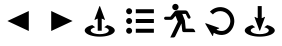 SplineFontDB: 3.2
FontName: FFArrows
FullName: FFArrows
FamilyName: FFArrows
Weight: Book
Copyright: Copyright (c) 2022, Vaclav Potocek
Version: 001.000
ItalicAngle: 0
UnderlinePosition: -100
UnderlineWidth: 50
Ascent: 1000
Descent: 0
InvalidEm: 0
sfntRevision: 0x00010000
LayerCount: 2
Layer: 0 1 "Back" 1
Layer: 1 1 "Fore" 0
XUID: [1021 129 1088578890 2633331]
StyleMap: 0x0040
FSType: 0
OS2Version: 4
OS2_WeightWidthSlopeOnly: 0
OS2_UseTypoMetrics: 1
CreationTime: 1653305376
ModificationTime: 1694097227
PfmFamily: 17
TTFWeight: 400
TTFWidth: 5
LineGap: 0
VLineGap: 0
Panose: 2 0 5 9 0 0 0 0 0 0
OS2TypoAscent: 1000
OS2TypoAOffset: 0
OS2TypoDescent: 0
OS2TypoDOffset: 0
OS2TypoLinegap: 0
OS2WinAscent: 1000
OS2WinAOffset: 0
OS2WinDescent: 0
OS2WinDOffset: 0
HheadAscent: 1000
HheadAOffset: 0
HheadDescent: 0
HheadDOffset: 0
OS2SubXSize: 650
OS2SubYSize: 700
OS2SubXOff: 0
OS2SubYOff: 140
OS2SupXSize: 650
OS2SupYSize: 700
OS2SupXOff: 0
OS2SupYOff: 480
OS2StrikeYSize: 49
OS2StrikeYPos: 258
OS2CapHeight: 873
OS2Vendor: 'PfEd'
OS2CodePages: 00000001.00000000
OS2UnicodeRanges: 00000001.00000000.00000000.00000000
MarkAttachClasses: 1
DEI: 91125
ShortTable: cvt  2
  33
  633
EndShort
ShortTable: maxp 16
  1
  0
  8
  58
  6
  0
  0
  2
  0
  1
  1
  0
  64
  46
  0
  0
EndShort
LangName: 1033 "" "" "Regular" "FontForge 2.0 : FFArrows : 24-5-2022" "" "Version 001.000"
GaspTable: 1 65535 2 0
Encoding: UnicodeBmp
UnicodeInterp: none
NameList: AGL For New Fonts
DisplaySize: -48
AntiAlias: 1
FitToEm: 0
WinInfo: 56 28 21
BeginChars: 65539 11

StartChar: .notdef
Encoding: 65536 -1 0
Width: 1000
GlyphClass: 1
Flags: W
TtInstrs:
PUSHB_2
 1
 0
MDAP[rnd]
ALIGNRP
PUSHB_3
 7
 4
 0
MIRP[min,rnd,black]
SHP[rp2]
PUSHB_2
 6
 5
MDRP[rp0,min,rnd,grey]
ALIGNRP
PUSHB_3
 3
 2
 0
MIRP[min,rnd,black]
SHP[rp2]
SVTCA[y-axis]
PUSHB_2
 3
 0
MDAP[rnd]
ALIGNRP
PUSHB_3
 5
 4
 0
MIRP[min,rnd,black]
SHP[rp2]
PUSHB_3
 7
 6
 1
MIRP[rp0,min,rnd,grey]
ALIGNRP
PUSHB_3
 1
 2
 0
MIRP[min,rnd,black]
SHP[rp2]
EndTTInstrs
LayerCount: 2
Fore
SplineSet
33 0 m 1,0,-1
 33 666 l 1,1,-1
 298 666 l 1,2,-1
 298 0 l 1,3,-1
 33 0 l 1,0,-1
66 33 m 1,4,-1
 265 33 l 1,5,-1
 265 633 l 1,6,-1
 66 633 l 1,7,-1
 66 33 l 1,4,-1
EndSplineSet
Validated: 1
EndChar

StartChar: .null
Encoding: 65537 -1 1
Width: 0
GlyphClass: 1
Flags: W
LayerCount: 2
Fore
Validated: 1
EndChar

StartChar: nonmarkingreturn
Encoding: 65538 -1 2
Width: 1000
GlyphClass: 1
Flags: W
LayerCount: 2
Fore
Validated: 1
EndChar

StartChar: L
Encoding: 76 76 3
Width: 1000
GlyphClass: 1
Flags: W
LayerCount: 2
Fore
SplineSet
306 398 m 1,0,-1
 381 344 l 1,1,2
 328 331 328 331 298 310 c 128,-1,3
 268 289 268 289 268 264 c 0,4,5
 268 253 268 253 276 240 c 0,6,7
 295 209 295 209 356 190 c 128,-1,8
 417 171 417 171 494 171 c 128,-1,9
 571 171 571 171 631.5 190 c 128,-1,10
 692 209 692 209 711 240 c 0,11,12
 719 253 719 253 719 264 c 0,13,14
 719 289 719 289 689 310 c 128,-1,15
 659 331 659 331 606 344 c 1,16,-1
 681 398 l 1,17,18
 769 377 769 377 819 341 c 128,-1,19
 869 305 869 305 869 263 c 0,20,21
 869 242 869 242 856 223 c 0,22,23
 823 172 823 172 722 140.5 c 128,-1,24
 621 109 621 109 494 109 c 128,-1,25
 367 109 367 109 265.5 140.5 c 128,-1,26
 164 172 164 172 131 223 c 0,27,28
 118 242 118 242 118 263 c 0,29,30
 118 305 118 305 168 341 c 128,-1,31
 218 377 218 377 306 398 c 1,0,-1
493 873 m 128,-1,33
 500 873 500 873 501 867 c 2,34,-1
 622 539 l 2,35,36
 622 538 622 538 622 538 c 1,37,-1
 623 536 l 1,38,39
 623 527 623 527 613 527 c 0,40,41
 612 527 612 527 608 529 c 0,42,43
 581 549 581 549 543 559 c 1,44,-1
 543 257 l 1,45,-1
 443 257 l 1,46,-1
 443 559 l 1,47,48
 407 550 407 550 378 528 c 0,49,50
 376 527 376 527 372 527 c 0,51,52
 363 527 363 527 363 536 c 2,53,-1
 363 539 l 1,54,-1
 484 867 l 2,55,32
 486 873 486 873 493 873 c 128,-1,33
EndSplineSet
Validated: 1
EndChar

StartChar: O
Encoding: 79 79 4
Width: 1000
GlyphClass: 1
Flags: W
LayerCount: 2
Fore
SplineSet
153 744 m 128,-1,1
 153 775 153 775 175 797 c 128,-1,2
 197 819 197 819 228 819 c 128,-1,3
 259 819 259 819 281 797 c 128,-1,4
 303 775 303 775 303 744 c 128,-1,5
 303 713 303 713 281 691 c 128,-1,6
 259 669 259 669 228 669 c 128,-1,7
 197 669 197 669 175 691 c 128,-1,0
 153 713 153 713 153 744 c 128,-1,1
395 794 m 1,8,-1
 847 794 l 1,9,-1
 847 694 l 1,10,-1
 395 694 l 1,11,-1
 395 794 l 1,8,-1
153 500 m 128,-1,13
 153 531 153 531 175 553 c 128,-1,14
 197 575 197 575 228 575 c 128,-1,15
 259 575 259 575 281 553 c 128,-1,16
 303 531 303 531 303 500 c 128,-1,17
 303 469 303 469 281 447 c 128,-1,18
 259 425 259 425 228 425 c 128,-1,19
 197 425 197 425 175 447 c 128,-1,12
 153 469 153 469 153 500 c 128,-1,13
395 550 m 1,20,-1
 847 550 l 1,21,-1
 847 450 l 1,22,-1
 395 450 l 1,23,-1
 395 550 l 1,20,-1
153 256 m 128,-1,25
 153 287 153 287 175 309 c 128,-1,26
 197 331 197 331 228 331 c 128,-1,27
 259 331 259 331 281 309 c 128,-1,28
 303 287 303 287 303 256 c 128,-1,29
 303 225 303 225 281 203 c 128,-1,30
 259 181 259 181 228 181 c 128,-1,31
 197 181 197 181 175 203 c 128,-1,24
 153 225 153 225 153 256 c 128,-1,25
395 306 m 1,32,-1
 847 306 l 1,33,-1
 847 206 l 1,34,-1
 395 206 l 1,35,-1
 395 306 l 1,32,-1
EndSplineSet
Validated: 1
EndChar

StartChar: Q
Encoding: 81 81 5
Width: 1000
GlyphClass: 1
Flags: W
LayerCount: 2
Fore
SplineSet
434 765 m 2,0,-1
 629 765 l 2,1,2
 678 765 678 765 701 721 c 2,3,-1
 759 611 l 2,4,5
 764 604 764 604 764 594 c 0,6,7
 764 580 764 580 753 568.5 c 128,-1,8
 742 557 742 557 727 557 c 0,9,10
 705 557 705 557 693 577 c 2,11,-1
 642 677 l 1,12,-1
 557 677 l 1,13,-1
 622 515 l 1,14,-1
 642 309 l 1,15,-1
 808 309 l 2,16,17
 847 309 847 309 866 269 c 2,18,-1
 885 222 l 1,19,-1
 597 222 l 2,20,21
 581 222 581 222 569 232.5 c 128,-1,22
 557 243 557 243 556 259 c 2,23,-1
 537 440 l 1,24,-1
 382 119 l 2,25,26
 366 88 366 88 331 88 c 2,27,-1
 257 88 l 1,28,-1
 447 481 l 1,29,-1
 388 629 l 1,30,-1
 331 560 l 2,31,32
 307 529 307 529 268 529 c 2,33,-1
 141 529 l 2,34,35
 125 529 125 529 113.5 540.5 c 128,-1,36
 102 552 102 552 102 568 c 128,-1,37
 102 584 102 584 113.5 595.5 c 128,-1,38
 125 607 125 607 141 607 c 2,39,-1
 259 607 l 1,40,-1
 357 730 l 2,41,42
 387 765 387 765 434 765 c 2,0,-1
306 849 m 128,-1,44
 306 882 306 882 329 905.5 c 128,-1,45
 352 929 352 929 385 929 c 128,-1,46
 418 929 418 929 441.5 905.5 c 128,-1,47
 465 882 465 882 465 849 c 128,-1,48
 465 816 465 816 441.5 793 c 128,-1,49
 418 770 418 770 385 770 c 128,-1,50
 352 770 352 770 329 793 c 128,-1,43
 306 816 306 816 306 849 c 128,-1,44
EndSplineSet
Validated: 1
EndChar

StartChar: R
Encoding: 82 82 6
Width: 1000
GlyphClass: 1
Flags: W
LayerCount: 2
Fore
SplineSet
144 444 m 2,0,-1
 474 329 l 2,1,2
 480 328 480 328 480 320 c 0,3,4
 480 313 480 313 473 311 c 0,5,6
 437 302 437 302 411 283 c 1,7,8
 475 251 475 251 539 251 c 0,9,10
 555 251 555 251 563 252 c 0,11,12
 632 258 632 258 689.5 323 c 128,-1,13
 747 388 747 388 756 469 c 0,14,15
 758 487 758 487 758 497 c 0,16,17
 758 570 758 570 717.5 632 c 128,-1,18
 677 694 677 694 610 725 c 0,19,20
 562 747 562 747 507 747 c 0,21,22
 396 747 396 747 322 665 c 1,23,-1
 248 732 l 1,24,25
 298 788 298 788 366 817.5 c 128,-1,26
 434 847 434 847 508 847 c 0,27,28
 521 847 521 847 545 845 c 0,29,30
 603 839 603 839 652 816 c 0,31,32
 746 773 746 773 802 686 c 128,-1,33
 858 599 858 599 858 497 c 0,34,35
 858 496 858 496 855 457 c 0,36,37
 842 340 842 340 762.5 251 c 128,-1,38
 683 162 683 162 571 153 c 0,39,40
 549 151 549 151 539 151 c 0,41,42
 440 151 440 151 345 205 c 1,43,44
 330 172 330 172 327 133 c 0,45,46
 327 125 327 125 318 125 c 0,47,48
 313 125 313 125 310 129 c 2,49,-1
 133 431 l 2,50,51
 132 432 132 432 132 435 c 0,52,53
 132 445 132 445 141 445 c 0,54,55
 142 445 142 445 144 444 c 2,0,-1
EndSplineSet
Validated: 1
EndChar

StartChar: S
Encoding: 83 83 7
Width: 1000
GlyphClass: 1
Flags: W
LayerCount: 2
Fore
SplineSet
306 398 m 1,0,-1
 381 344 l 1,1,2
 328 331 328 331 298.5 310 c 128,-1,3
 269 289 269 289 269 264 c 0,4,5
 269 251 269 251 276 240 c 0,6,7
 295 209 295 209 356 190 c 128,-1,8
 417 171 417 171 494 171 c 128,-1,9
 571 171 571 171 631.5 190 c 128,-1,10
 692 209 692 209 711 240 c 0,11,12
 719 253 719 253 719 264 c 0,13,14
 719 289 719 289 689 310 c 128,-1,15
 659 331 659 331 606 344 c 1,16,-1
 681 398 l 1,17,18
 768 377 768 377 818.5 340.5 c 128,-1,19
 869 304 869 304 869 263 c 0,20,21
 869 242 869 242 856 223 c 0,22,23
 823 172 823 172 722 140.5 c 128,-1,24
 621 109 621 109 494 109 c 128,-1,25
 367 109 367 109 265.5 140.5 c 128,-1,26
 164 172 164 172 131 223 c 0,27,28
 119 240 119 240 119 263 c 0,29,30
 119 304 119 304 169 340.5 c 128,-1,31
 219 377 219 377 306 398 c 1,0,-1
616 603 m 2,32,33
 624 601 624 601 624 594 c 2,34,35
 624 594 624 594 623.5 593 c 128,-1,36
 623 592 623 592 623 591 c 2,37,-1
 502 263 l 2,38,39
 500 257 500 257 494 257 c 0,40,41
 486 257 486 257 485 263 c 2,42,-1
 364 591 l 1,43,-1
 364 594 l 2,44,45
 364 603 364 603 373 603 c 0,46,47
 375 603 375 603 379 601 c 0,48,49
 406 581 406 581 443 571 c 1,50,-1
 443 873 l 1,51,-1
 543 873 l 1,52,-1
 543 571 l 1,53,54
 581 581 581 581 609 602 c 0,55,56
 611 603 611 603 614 603 c 2,57,-1
 616 603 l 2,32,33
EndSplineSet
Validated: 1
EndChar

StartChar: space
Encoding: 32 32 8
Width: 1000
LayerCount: 2
Fore
SplineSet
573 946 m 4,0,1
 577 946 577 946 580 944 c 6,2,-1
 840 710 l 6,3,4
 845 706 845 706 842.5 700 c 132,-1,5
 840 694 840 694 833 694 c 6,6,-1
 484 704 l 6,7,8
 477 704 477 704 475.5 710.5 c 132,-1,9
 474 717 474 717 479 721 c 4,10,11
 514 743 514 743 537 776 c 5,12,13
 500 784 500 784 465 784 c 4,14,15
 421 784 421 784 379 772 c 4,16,17
 304 750 304 750 249 703 c 5,18,-1
 184 778 l 5,19,20
 245 832 245 832 328 860 c 4,21,22
 392 882 392 882 460 882 c 4,23,24
 463 882 463 882 466 882 c 4,25,26
 484 882 484 882 502 881 c 4,27,28
 536 879 536 879 570 871 c 5,29,30
 571 880 571 880 571 888 c 4,31,32
 571 911 571 911 565 934 c 4,33,34
 563 941 563 941 569 945 c 4,35,36
 571 946 571 946 573 946 c 4,0,1
427 54 m 4,37,38
 422 54 422 54 420 56 c 6,39,-1
 160 290 l 6,40,41
 155 294 155 294 157.5 300 c 132,-1,42
 160 306 160 306 167 306 c 6,43,-1
 516 296 l 6,44,45
 523 296 523 296 524.5 289.5 c 132,-1,46
 526 283 526 283 521 279 c 4,47,48
 486 257 486 257 463 224 c 5,49,50
 500 216 500 216 535 216 c 4,51,52
 579 216 579 216 621 228 c 4,53,54
 696 250 696 250 751 297 c 5,55,-1
 816 222 l 5,56,57
 755 168 755 168 672 140 c 4,58,59
 608 118 608 118 540 118 c 4,60,61
 537 118 537 118 534 118 c 4,62,63
 516 118 516 118 498 119 c 4,64,65
 464 121 464 121 430 129 c 5,66,67
 429 120 429 120 429 112 c 4,68,69
 429 89 429 89 435 66 c 4,70,71
 437 59 437 59 431 55 c 4,72,73
 429 54 429 54 427 54 c 4,37,38
EndSplineSet
Validated: 1
EndChar

StartChar: greater
Encoding: 62 62 9
Width: 1000
LayerCount: 2
Fore
SplineSet
280 250 m 29,0,-1
 280 750 l 29,1,-1
 815 500 l 25,2,-1
 280 250 l 29,0,-1
EndSplineSet
EndChar

StartChar: less
Encoding: 60 60 10
Width: 1000
Flags: W
LayerCount: 2
Fore
SplineSet
720 250 m 29,0,-1
 185 500 l 25,1,-1
 720 750 l 25,2,-1
 720 250 l 29,0,-1
EndSplineSet
EndChar
EndChars
EndSplineFont
